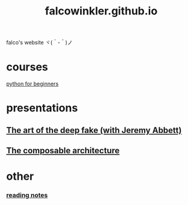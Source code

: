 #+OPTIONS: num:nil
#+TITLE: falcowinkler.github.io

falco's website ヾ(＾-＾)ノ

* courses
[[file:python-course/index.org][python for beginners]]
* presentations
** [[https://nextconf.eu/person/falco-winkler/][The art of the deep fake (with Jeremy Abbett)]]
** [[./ComposableArchitecture.html][The composable architecture]]
* other
*** [[file:reading-notes/index.org][reading notes]]


